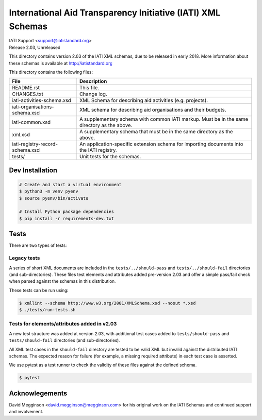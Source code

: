 International Aid Transparency Initiative (IATI) XML Schemas
============================================================

.. image:: https://travis-ci.org/IATI/IATI-Schemas.svg?branch=version-2.03
    :target: https://travis-ci.org/IATI/IATI-Schemas

| IATI Support <support@iatistandard.org>
| Release 2.03, Unreleased

This directory contains version 2.03 of the IATI XML schemas, due to be released in early 2018. More information about these schemas is available at http://iatistandard.org

This directory contains the following files:

=============================== ========================================
File                            Description
=============================== ========================================
README.rst                      This file.

CHANGES.txt                     Change log.

iati-activities-schema.xsd      XML Schema for describing aid activities
                                (e.g. projects).

iati-organisations-schema.xsd   XML schema for describing aid
                                organisations and their budgets.

iati-common.xsd                 A supplementary schema with common
                                IATI markup.  Must be in the same
                                directory as the above.

xml.xsd                         A supplementary schema that must be in
                                the same directory as the above.

iati-registry-record-schema.xsd An application-specific extension
                                schema for importing documents into
                                the IATI registry.

tests/                          Unit tests for the schemas.
=============================== ========================================

Dev Installation
----------------

.. code-block:: bash

  # Create and start a virtual environment
  $ python3 -m venv pyenv
  $ source pyenv/bin/activate

  # Install Python package dependencies
  $ pip install -r requirements-dev.txt


Tests
-----

There are two types of tests:

Legacy tests
~~~~~~~~~~~~

A series of short XML documents are included in the ``tests/../should-pass``  and ``tests/../should-fail`` directories (and sub-directories). These files test elements and attributes added pre-version 2.03 and offer a simple pass/fail check when parsed against the schemas in this distribution.

These tests can be run using:

.. code-block:: bash

   $ xmllint --schema http://www.w3.org/2001/XMLSchema.xsd --noout *.xsd
   $ ./tests/run-tests.sh

Tests for elements/attributes added in v2.03
~~~~~~~~~~~~~~~~~~~~~~~~~~~~~~~~~~~~~~~~~~~~

A new test structure was added at version 2.03, with additional test cases added to ``tests/should-pass`` and ``tests/should-fail`` directories (and sub-directories).

All XML test cases in the ``should-fail`` directory are tested to be valid XML but invalid against the distributed IATI schemas.  The expected reason for failure (for example, a missing required attribute) in each test case is asserted.

We use pytest as a test runner to check the validity of these files against the defined schema.

.. code-block:: bash

   $ pytest


Acknowlegements
---------------

David Megginson <david.megginson@megginson.com> for his original work on the IATI Schemas and continued support and involvement.
